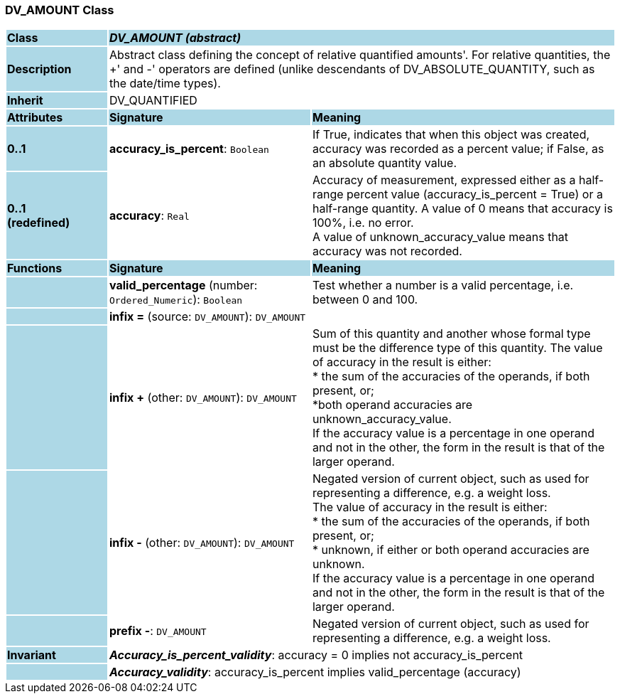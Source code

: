 === DV_AMOUNT Class

[cols="^1,2,3"]
|===
|*Class*
{set:cellbgcolor:lightblue}
2+^|*_DV_AMOUNT (abstract)_*

|*Description*
{set:cellbgcolor:lightblue}
2+|Abstract class defining the concept of relative quantified  amounts'. For relative quantities, the  +' and  -' operators are defined (unlike descendants of DV_ABSOLUTE_QUANTITY, such as the date/time types). 
{set:cellbgcolor!}

|*Inherit*
{set:cellbgcolor:lightblue}
2+|DV_QUANTIFIED
{set:cellbgcolor!}

|*Attributes*
{set:cellbgcolor:lightblue}
^|*Signature*
^|*Meaning*

|*0..1*
{set:cellbgcolor:lightblue}
|*accuracy_is_percent*: `Boolean`
{set:cellbgcolor!}
|If True, indicates that when this object was created, accuracy was recorded as a percent value; if False, as an absolute quantity value.

|*0..1 +
(redefined)*
{set:cellbgcolor:lightblue}
|*accuracy*: `Real`
{set:cellbgcolor!}
|Accuracy of measurement, expressed either as a half-range percent value (accuracy_is_percent = True) or a half-range quantity. A value of 0 means that accuracy is 100%, i.e. no error. +
A value of unknown_accuracy_value means that accuracy was not recorded.
|*Functions*
{set:cellbgcolor:lightblue}
^|*Signature*
^|*Meaning*

|
{set:cellbgcolor:lightblue}
|*valid_percentage* (number: `Ordered_Numeric`): `Boolean`
{set:cellbgcolor!}
|Test whether a number is a valid percentage, i.e. between 0 and 100. 

|
{set:cellbgcolor:lightblue}
|*infix =* (source: `DV_AMOUNT`): `DV_AMOUNT`
{set:cellbgcolor!}
|

|
{set:cellbgcolor:lightblue}
|*infix +* (other: `DV_AMOUNT`): `DV_AMOUNT`
{set:cellbgcolor!}
|Sum of this quantity and another whose formal type must be the difference type of this quantity. The value of accuracy in the result is either: +
* the sum of the accuracies of the operands, if both present, or; +
*both operand accuracies are unknown_accuracy_value. +
If the accuracy value is a percentage in one operand and not in the other, the form in the result is that of the larger operand.

|
{set:cellbgcolor:lightblue}
|*infix -* (other: `DV_AMOUNT`): `DV_AMOUNT`
{set:cellbgcolor!}
|Negated version of current object, such as used for representing a difference, e.g. a weight loss. +
The value of accuracy in the result is either: +
* the sum of the accuracies of the operands, if both present, or; +
* unknown, if either or both operand accuracies are unknown. +
If the accuracy value is a percentage in one operand and not in the other, the form in the result is that of the larger operand.

|
{set:cellbgcolor:lightblue}
|*prefix -*: `DV_AMOUNT`
{set:cellbgcolor!}
|Negated version of current object, such as used for representing a difference, e.g. a weight loss.

|*Invariant*
{set:cellbgcolor:lightblue}
2+|*_Accuracy_is_percent_validity_*: accuracy = 0 implies not accuracy_is_percent
{set:cellbgcolor!}

|
{set:cellbgcolor:lightblue}
2+|*_Accuracy_validity_*: accuracy_is_percent implies valid_percentage (accuracy)
{set:cellbgcolor!}
|===
